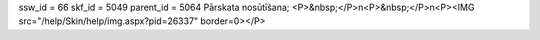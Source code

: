 ssw_id = 66skf_id = 5049parent_id = 5064Pārskata nosūtīšana;<P>&nbsp;</P>\n<P>&nbsp;</P>\n<P><IMG src="/help/Skin/help/img.aspx?pid=26337" border=0></P>